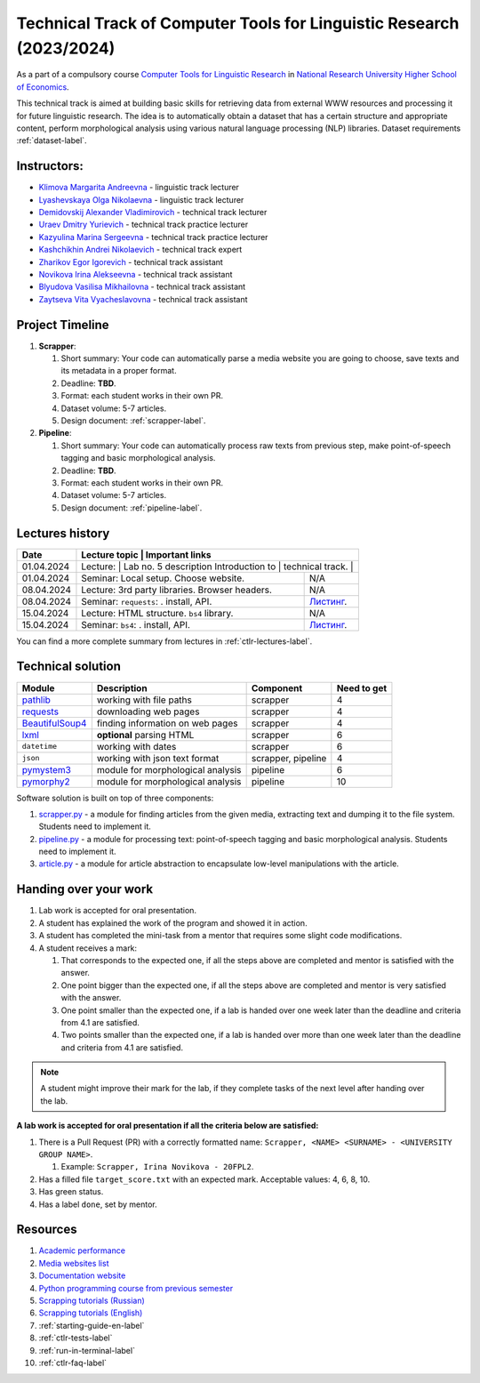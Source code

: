 Technical Track of Computer Tools for Linguistic Research (2023/2024)
=====================================================================

As a part of a compulsory course `Computer Tools for Linguistic
Research <https://nnov.hse.ru/ba/ling/courses/835194706.html>`__ in `National
Research University Higher School of Economics <https://www.hse.ru/>`__.

This technical track is aimed at building basic skills for retrieving
data from external WWW resources and processing it for future linguistic
research. The idea is to automatically obtain a dataset that has a
certain structure and appropriate content, perform morphological
analysis using various natural language processing (NLP) libraries.
Dataset requirements :ref:`dataset-label`.

Instructors:
------------

-  `Klimova Margarita Andreevna <https://www.hse.ru/org/persons/91748436>`__ -
   linguistic track lecturer
-  `Lyashevskaya Olga Nikolaevna <https://www.hse.ru/staff/olesar>`__ -
   linguistic track lecturer
-  `Demidovskij Alexander
   Vladimirovich <https://www.hse.ru/staff/demidovs#sci>`__ - technical
   track lecturer
-  `Uraev Dmitry Yurievich <https://www.hse.ru/org/persons/208529395>`__ -
   technical track practice lecturer
-  `Kazyulina Marina Sergeevna <https://www.hse.ru/org/persons/305083659>`__ -
   technical track practice lecturer
-  `Kashchikhin Andrei Nikolaevich <https://github.com/WhiteJaeger>`__ -
   technical track expert
-  `Zharikov Egor Igorevich <https://t.me/godb0i>`__ - technical track
   assistant
-  `Novikova Irina Alekseevna <https://t.me/iriinnnaaaaa>`__ - technical
   track assistant
-  `Blyudova Vasilisa Mikhailovna <https://t.me/Vasilisa282>`__ -
   technical track assistant
-  `Zaytseva Vita Vyacheslavovna <https://t.me/v_ttec>`__ - technical
   track assistant

Project Timeline
----------------

1. **Scrapper**:

   1. Short summary: Your code can automatically parse a media website
      you are going to choose, save texts and its metadata in a proper
      format.
   2. Deadline: **TBD**.
   3. Format: each student works in their own PR.
   4. Dataset volume: 5-7 articles.
   5. Design document: :ref:`scrapper-label`.

2. **Pipeline**:

   1. Short summary: Your code can automatically process raw texts from
      previous step, make point-of-speech tagging and basic
      morphological analysis.
   2. Deadline: **TBD**.
   3. Format: each student works in their own PR.
   4. Dataset volume: 5-7 articles.
   5. Design document: :ref:`pipeline-label`.

Lectures history
----------------

+------------+---------------------+--------------------------------------------------------------+
| Date       | Lecture topic       | Important links                                              |
+============+================================================+===================================+
| 01.04.2024 | Lecture:            | Lab no. 5 description                                        |
|            | Introduction to     |                                                              |
|            | technical track.    |                                                              |
+------------+---------------------+--------------------------------------------------------------+
| 01.04.2024 | Seminar: Local      | N/A                                                          |
|            | setup. Choose       |                                                              |
|            | website.            |                                                              |
+------------+---------------------+--------------------------------------------------------------+
| 08.04.2024 | Lecture: 3rd party  | N/A                                                          |
|            | libraries. Browser  |                                                              |
|            | headers.            |                                                              |
+------------+---------------------+--------------------------------------------------------------+
| 08.04.2024 | Seminar:            | `Листинг <./seminars/seminar_04_08_2024/try_requests.py>`__. |
|            | ``requests``:   .   |                                                              |
|            | install, API.       |                                                              |
+------------+---------------------+--------------------------------------------------------------+
| 15.04.2024 | Lecture: HTML       | N/A                                                          |
|            | structure. ``bs4``  |                                                              |
|            | library.            |                                                              |
+------------+---------------------+--------------------------------------------------------------+
| 15.04.2024 | Seminar:            | `Листинг <./seminars/seminar_04_15_2024/try_bs.py>`__.       |
|            | ``bs4``:   .        |                                                              |
|            | install, API.       |                                                              |
+------------+---------------------+--------------------------------------------------------------+

You can find a more complete summary from lectures in :ref:`ctlr-lectures-label`.

Technical solution
------------------

+-----------------------+---------------------------+--------------+---------+
| Module                | Description               | Component    | Need to |
|                       |                           |              | get     |
+=======================+===========================+==============+=========+
| `pathlib              | working with file paths   | scrapper     | 4       |
| <https://pypi.org     |                           |              |         |
| /project/pathlib/>`__ |                           |              |         |
+-----------------------+---------------------------+--------------+---------+
| `requests <https://   | downloading web pages     | scrapper     | 4       |
| pypi.org/project/reque|                           |              |         |
| sts/2.25.1/>`__       |                           |              |         |
+-----------------------+---------------------------+--------------+---------+
| `BeautifulSoup4       | finding information on    | scrapper     | 4       |
| <https://pypi.org     | web pages                 |              |         |
| /project/beautifulso  |                           |              |         |
| up4/4.11.1/>`__       |                           |              |         |
+-----------------------+---------------------------+--------------+---------+
| `lxml <https://pypi.  | **optional** parsing HTML | scrapper     | 6       |
| org/project/lxml/>`__ |                           |              |         |
+-----------------------+---------------------------+--------------+---------+
| ``datetime``          | working with dates        | scrapper     | 6       |
+-----------------------+---------------------------+--------------+---------+
| ``json``              | working with json text    | scrapper,    | 4       |
|                       | format                    | pipeline     |         |
+-----------------------+---------------------------+--------------+---------+
| `pymystem3 <https://  | module for morphological  | pipeline     | 6       |
| pypi.org/project      | analysis                  |              |         |
| /pymystem3/>`__       |                           |              |         |
+-----------------------+---------------------------+--------------+---------+
| `pymorphy2 <https://p | module for morphological  | pipeline     | 10      |
| ypi.org/project       | analysis                  |              |         |
| /pymorphy2/>`__       |                           |              |         |
+-----------------------+---------------------------+--------------+---------+

Software solution is built on top of three components:

1. `scrapper.py <https://github.com/fipl-hse/2023-2-level-ctlr/blob/main/lab_5_scrapper/scrapper.py>`__
   - a module for finding articles from the given media, extracting text and dumping it to
   the file system. Students need to implement it.
2. `pipeline.py <https://github.com/fipl-hse/2023-2-level-ctlr/blob/main/lab_6_pipeline/pipeline.py>`__
   - a module for processing text: point-of-speech tagging and basic
   morphological analysis. Students need to implement it.
3. `article.py <https://github.com/fipl-hse/2023-2-level-ctlr/blob/main/core_utils/article/article.py>`__
   - a module for article abstraction to encapsulate low-level manipulations with the article.

Handing over your work
----------------------

1. Lab work is accepted for oral presentation.
2. A student has explained the work of the program and showed it in
   action.
3. A student has completed the mini-task from a mentor that requires some
   slight code modifications.
4. A student receives a mark:

   1. That corresponds to the expected one, if all the steps above are
      completed and mentor is satisfied with the answer.
   2. One point bigger than the expected one, if all the steps above are
      completed and mentor is very satisfied with the answer.
   3. One point smaller than the expected one, if a lab is handed over
      one week later than the deadline and criteria from 4.1 are
      satisfied.
   4. Two points smaller than the expected one, if a lab is handed over
      more than one week later than the deadline and criteria from 4.1
      are satisfied.

.. note:: A student might improve their mark for the lab, if they
          complete tasks of the next level after handing over the lab.

**A lab work is accepted for oral presentation if all the criteria below
are satisfied:**

1. There is a Pull Request (PR) with a correctly formatted name:
   ``Scrapper, <NAME> <SURNAME> - <UNIVERSITY GROUP NAME>``.

   1. Example: ``Scrapper, Irina Novikova - 20FPL2``.

2. Has a filled file ``target_score.txt`` with an expected mark.
   Acceptable values: 4, 6, 8, 10.
3. Has green status.
4. Has a label ``done``, set by mentor.

Resources
---------

1. `Academic performance
   <https://docs.google.com/spreadsheets/d/1DGxzwFYhJUIYHq13LMqA756tQD0sBP0_V0jt4KMaAZ0/edit#gid=0>`__
2. `Media websites list
   <https://docs.google.com/spreadsheets/d/1r-VN2oZVwhZ6CbA8gRbNRTCkUOHvef5yzm3ElxqL6bo/edit#gid=0>`__
3. `Documentation website <https://fipl-hse.github.io/>`__
4. `Python programming course from previous semester
   <https://github.com/fipl-hse/2023-2-level-labs>`__
5. `Scrapping tutorials (Russian) <https://youtu.be/7hn1_t2ZtJQ>`__
6. `Scrapping tutorials (English)
   <https://www.youtube.com/playlist?list=PL1jK3K11NINiOn4DdIDVdyQpcU3kaNxl0>`__
7. :ref:`starting-guide-en-label`
8. :ref:`ctlr-tests-label`
9. :ref:`run-in-terminal-label`
10. :ref:`ctlr-faq-label`
